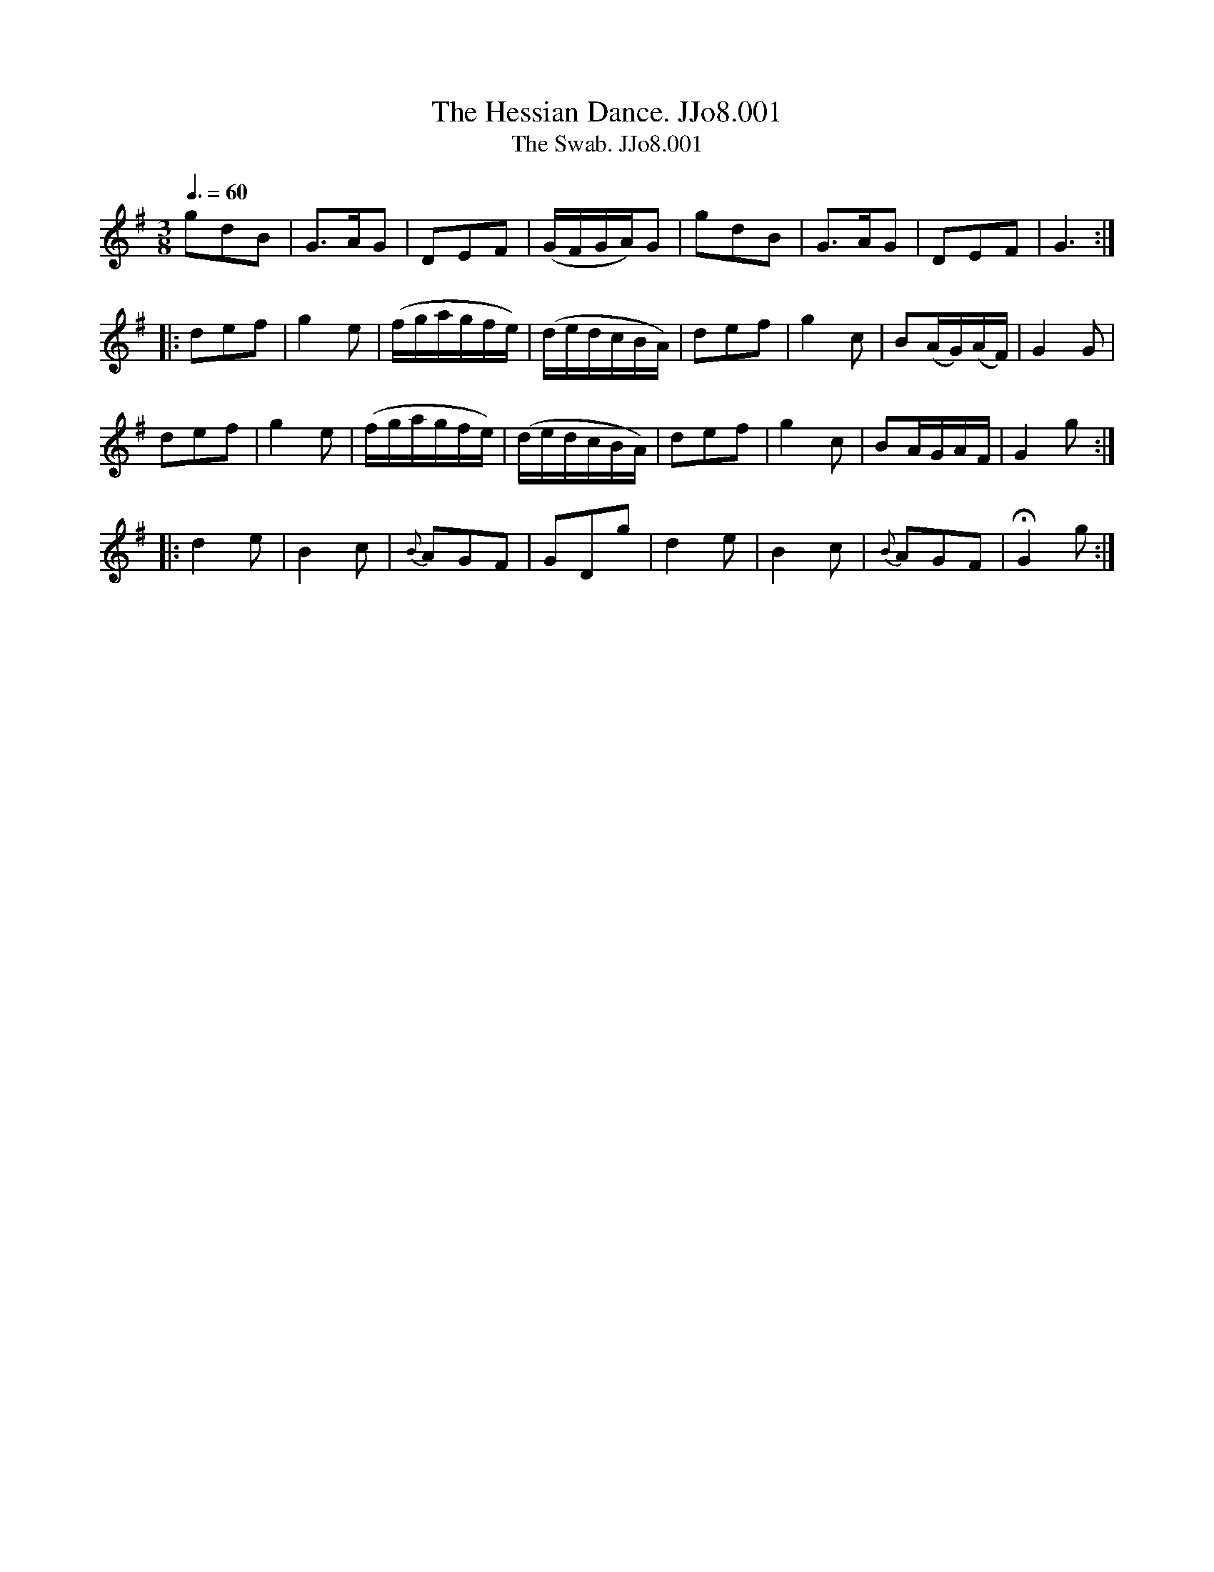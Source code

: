 X:1
T:Hessian Dance. JJo8.001, The
B:J.Johnson Choice Collection Vol 8 1758
Z:vmp.Simon Wilson 2013 www.village-music-project.org.uk
T:Swab. JJo8.001, The
M:3/8
L:1/8
Q:3/8=60
K:G
gdB|G>AG|DEF|(G/F/G/A/)G|gdB|G>AG|DEF|G3:|
|:def|g2e|(f/g/a/g/f/e/)|(d/e/d/c/B/A/)|def|g2c|B(A/G/)(A/F/)|G2G|
def|g2e|(f/g/a/g/f/e/)|(d/e/d/c/B/A/)|def|g2c|BA/G/A/F/|G2g:|
|:d2e|B2c|{B}AGF|GDg|d2e|B2c|{B}AGF|!fermata!G2g:|
